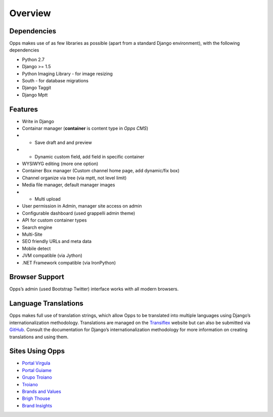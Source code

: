 Overview
========

Dependencies
------------

Opps makes use of as few libraries as possible (apart from a standard Django environment), with the following dependencies

* Python 2.7
* Django >= 1.5
* Python Imaging Library - for image resizing
* South - for database migrations
* Django Taggit
* Django Mptt


Features
--------

* Write in Django
* Containar manager (**container** is content type in *Opps CMS*)
* * Save draft and and preview
* * Dynamic custom field, add field in specific container
* WYSIWYG editing (more one option)
* Container Box manager (Custom channel home page, add dynamic/fix box)
* Channel organize via tree (via mptt, not level limit)
* Media file manager, default manager images
* * Multi upload
* User permission in Admin, manager site access on admin
* Configurable dashboard (used grappelli admin theme)
* API for custom container types
* Search engine
* Multi-Site
* SEO friendly URLs and meta data
* Mobile detect
* JVM compatible (via Jython)
* .NET Framework compatible (via IronPython)


Browser Support
---------------

Opps’s admin (used Bootstrap Twitter) interface works with all modern browsers.


Language Translations
---------------------

Opps makes full use of translation strings, which allow Opps to be translated into multiple languages using Django’s internationalization methodology. 
Translations are managed on the `Transiflex <https://www.transifex.com/projects/p/opps/>`_ website but can also be submitted via `GitHub <https://github.com/opps/opps>`_. Consult the documentation for Django’s internationalization methodology for more information on creating translations and using them.


Sites Using Opps
----------------

* `Portal Virgula <http://virgula.uol.com.br>`_
* `Portal Guiame <http://guiame.com.br>`_
* `Grupo Troiano <http://grupotroiano.com.br>`_
* `Troiano <http://troiano.com.br>`_
* `Brands and Values <http://brandsandvalues.com.br>`_
* `Brigh Thouse <http://brighthouse.com.br>`_
* `Brand Insights <http://brandinsights.com.br>`_
